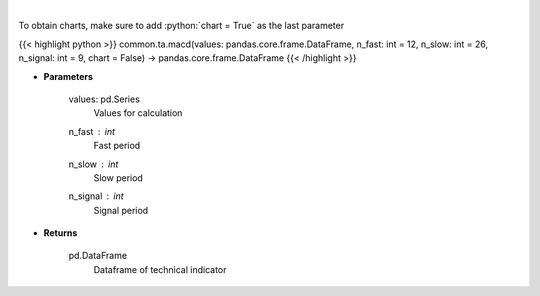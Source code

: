 .. role:: python(code)
    :language: python
    :class: highlight

|

.. raw:: html

    <h3>
    > Moving average convergence divergence
    </h3>

To obtain charts, make sure to add :python:`chart = True` as the last parameter

{{< highlight python >}}
common.ta.macd(values: pandas.core.frame.DataFrame, n_fast: int = 12, n_slow: int = 26, n_signal: int = 9, chart = False) -> pandas.core.frame.DataFrame
{{< /highlight >}}

* **Parameters**

    values: pd.Series
        Values for calculation
    n_fast : *int*
        Fast period
    n_slow : *int*
        Slow period
    n_signal : *int*
        Signal period
    
* **Returns**

    pd.DataFrame
        Dataframe of technical indicator
    